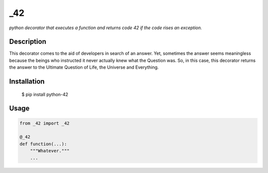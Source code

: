 _42
========

*python decorator that executes a function and returns code 42 if the code
rises an exception.*

Description
-----------

This decorator comes to the aid of developers in search of an answer.
Yet, sometimes the answer seems meaningless because the beings who
instructed it never actually knew what the Question was. So, in this case,
this decorator returns the answer to the Ultimate Question of Life, the
Universe and Everything.

Installation
------------

    $ pip install python-42

Usage
-----------

.. code:: python

    from _42 import _42

    @_42
    def function(...):
        """Whatever."""
        ...
